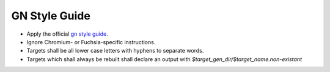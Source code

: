 GN Style Guide
==============

* Apply the official `gn style guide
  <https://gn.googlesource.com/gn/+/main/docs/style_guide.md>`_.

* Ignore Chromium- or Fuchsia-specific instructions.

* Targets shall be all lower case letters with hyphens to separate words.

* Targets which shall always be rebuilt shall declare an output with
  *$target_gen_dir/$target_name.non-existant*
